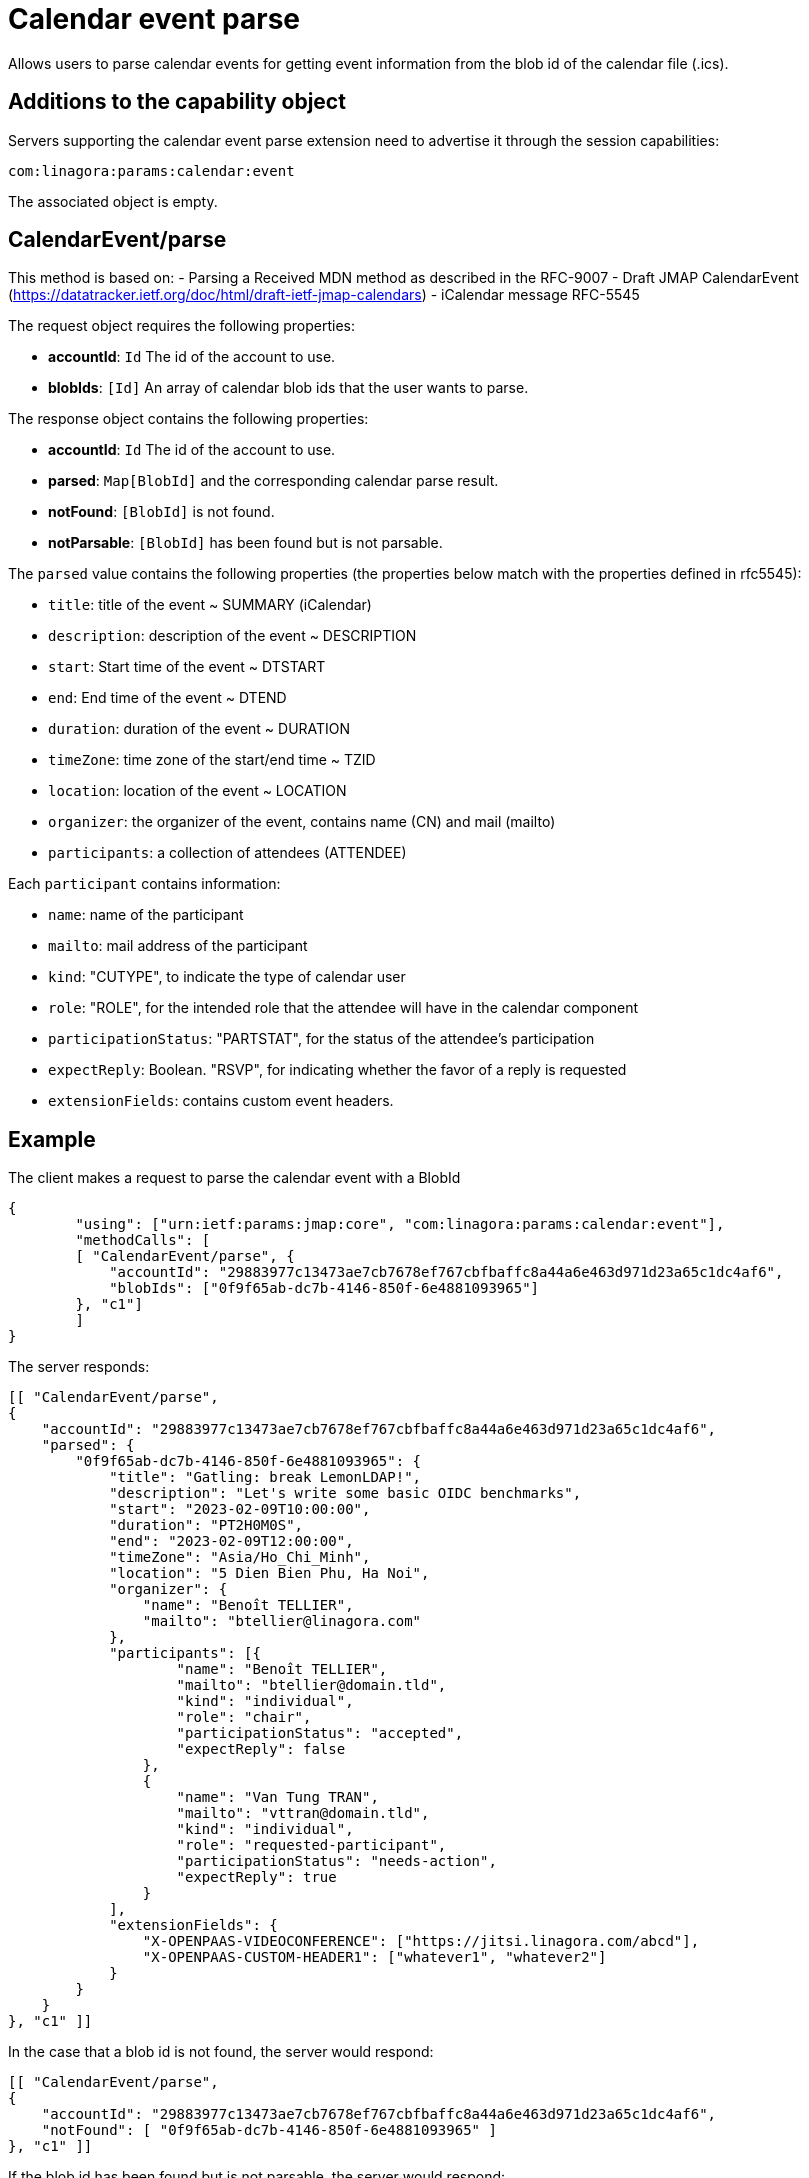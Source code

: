 = Calendar event parse
:navtitle: calendar event parse

Allows users to parse calendar events for getting event information from the blob id of the calendar file (.ics).

== Additions to the capability object

Servers supporting the calendar event parse extension need
to advertise it through the session capabilities:
....
com:linagora:params:calendar:event
....

The associated object is empty.

== CalendarEvent/parse

This method is based on:
- Parsing a Received MDN method as described in the RFC-9007
- Draft JMAP CalendarEvent (https://datatracker.ietf.org/doc/html/draft-ietf-jmap-calendars)
- iCalendar message RFC-5545

The request object requires the following properties:

- *accountId*: `Id` The id of the account to use.
- *blobIds*: `[Id]` An array of calendar blob ids that the user wants to parse.

The response object contains the following properties:

- *accountId*: `Id` The id of the account to use.
- *parsed*: `Map[BlobId]` and the corresponding calendar parse result.
- *notFound*: `[BlobId]` is not found.
- *notParsable*: `[BlobId]` has been found but is not parsable.

The `parsed` value contains the following properties (the properties below match with the properties defined in rfc5545):

- `title`: title of the event ~ SUMMARY (iCalendar)
- `description`: description of the event ~ DESCRIPTION
- `start`: Start time of the event ~ DTSTART
- `end`: End time of the event ~ DTEND
- `duration`: duration of the event ~ DURATION
- `timeZone`: time zone of the start/end time ~ TZID
- `location`: location of the event ~ LOCATION
- `organizer`: the organizer of the event, contains name (CN) and mail (mailto)
- `participants`: a collection of attendees (ATTENDEE)

Each `participant` contains information:

- `name`: name of the participant
- `mailto`: mail address of the participant
- `kind`: "CUTYPE", to indicate the type of calendar user
- `role`: "ROLE", for the intended role that the attendee will have in the calendar component
- `participationStatus`: "PARTSTAT", for the status of the attendee's participation
- `expectReply`: Boolean. "RSVP", for indicating whether the favor of a reply is requested
- `extensionFields`: contains custom event headers.

== Example

The client makes a request to parse the calendar event with a BlobId

....
{
	"using": ["urn:ietf:params:jmap:core", "com:linagora:params:calendar:event"],
	"methodCalls": [
        [ "CalendarEvent/parse", {
            "accountId": "29883977c13473ae7cb7678ef767cbfbaffc8a44a6e463d971d23a65c1dc4af6",
            "blobIds": ["0f9f65ab-dc7b-4146-850f-6e4881093965"]
        }, "c1"]
	]
}
....

The server responds:

```
[[ "CalendarEvent/parse",
{
    "accountId": "29883977c13473ae7cb7678ef767cbfbaffc8a44a6e463d971d23a65c1dc4af6",
    "parsed": {
        "0f9f65ab-dc7b-4146-850f-6e4881093965": {
            "title": "Gatling: break LemonLDAP!",
            "description": "Let's write some basic OIDC benchmarks",
            "start": "2023-02-09T10:00:00",
            "duration": "PT2H0M0S",
            "end": "2023-02-09T12:00:00",
            "timeZone": "Asia/Ho_Chi_Minh",
            "location": "5 Dien Bien Phu, Ha Noi",
            "organizer": {
                "name": "Benoît TELLIER",
                "mailto": "btellier@linagora.com"
            },
            "participants": [{
                    "name": "Benoît TELLIER",
                    "mailto": "btellier@domain.tld",
                    "kind": "individual",
                    "role": "chair",
                    "participationStatus": "accepted",
                    "expectReply": false
                },
                {
                    "name": "Van Tung TRAN",
                    "mailto": "vttran@domain.tld",
                    "kind": "individual",
                    "role": "requested-participant",
                    "participationStatus": "needs-action",
                    "expectReply": true
                }
            ],
            "extensionFields": {
                "X-OPENPAAS-VIDEOCONFERENCE": ["https://jitsi.linagora.com/abcd"],
                "X-OPENPAAS-CUSTOM-HEADER1": ["whatever1", "whatever2"]
            }
        }
    }
}, "c1" ]]
```

In the case that a blob id is not found, the server would respond:

```
[[ "CalendarEvent/parse",
{
    "accountId": "29883977c13473ae7cb7678ef767cbfbaffc8a44a6e463d971d23a65c1dc4af6",
    "notFound": [ "0f9f65ab-dc7b-4146-850f-6e4881093965" ]
}, "c1" ]]
```

If the blob id has been found but is not parsable, the server would respond:

```
[[ "CalendarEvent/parse",
{
    "accountId": "29883977c13473ae7cb7678ef767cbfbaffc8a44a6e463d971d23a65c1dc4af6",
    "notParsable": [ "0f9f65ab-dc7b-4146-850f-6e4881093965" ]
}, "c1" ]]
```
